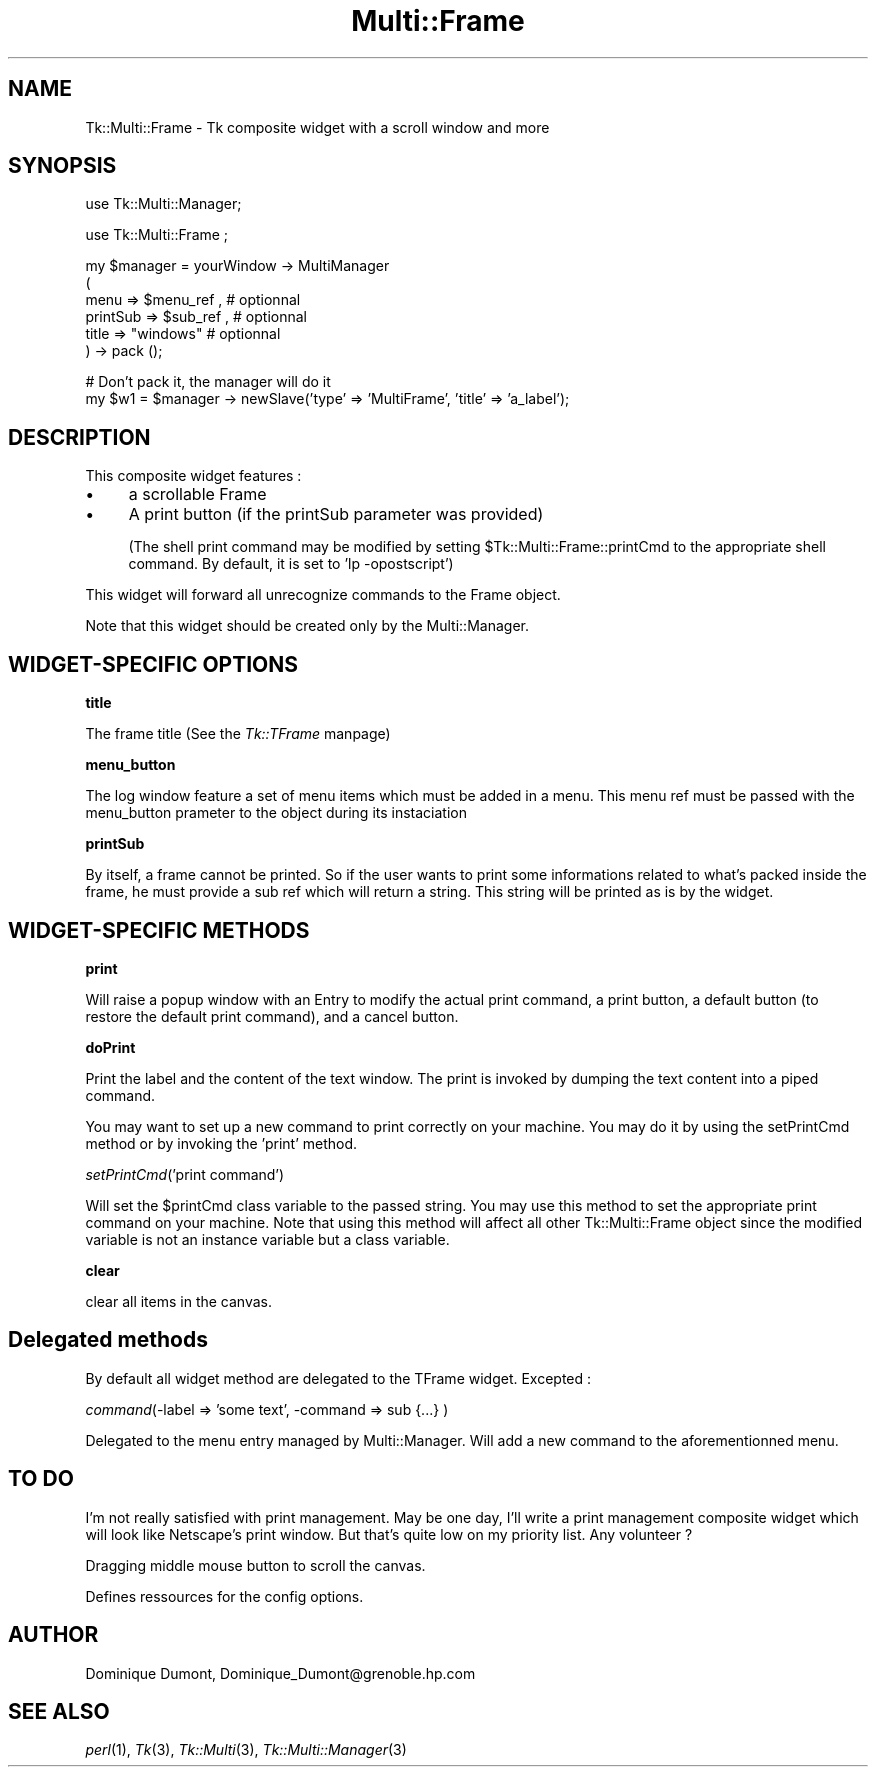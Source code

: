 .rn '' }`
''' $RCSfile$$Revision$$Date$
'''
''' $Log$
'''
.de Sh
.br
.if t .Sp
.ne 5
.PP
\fB\\$1\fR
.PP
..
.de Sp
.if t .sp .5v
.if n .sp
..
.de Ip
.br
.ie \\n(.$>=3 .ne \\$3
.el .ne 3
.IP "\\$1" \\$2
..
.de Vb
.ft CW
.nf
.ne \\$1
..
.de Ve
.ft R

.fi
..
'''
'''
'''     Set up \*(-- to give an unbreakable dash;
'''     string Tr holds user defined translation string.
'''     Bell System Logo is used as a dummy character.
'''
.tr \(*W-|\(bv\*(Tr
.ie n \{\
.ds -- \(*W-
.ds PI pi
.if (\n(.H=4u)&(1m=24u) .ds -- \(*W\h'-12u'\(*W\h'-12u'-\" diablo 10 pitch
.if (\n(.H=4u)&(1m=20u) .ds -- \(*W\h'-12u'\(*W\h'-8u'-\" diablo 12 pitch
.ds L" ""
.ds R" ""
'''   \*(M", \*(S", \*(N" and \*(T" are the equivalent of
'''   \*(L" and \*(R", except that they are used on ".xx" lines,
'''   such as .IP and .SH, which do another additional levels of
'''   double-quote interpretation
.ds M" """
.ds S" """
.ds N" """""
.ds T" """""
.ds L' '
.ds R' '
.ds M' '
.ds S' '
.ds N' '
.ds T' '
'br\}
.el\{\
.ds -- \(em\|
.tr \*(Tr
.ds L" ``
.ds R" ''
.ds M" ``
.ds S" ''
.ds N" ``
.ds T" ''
.ds L' `
.ds R' '
.ds M' `
.ds S' '
.ds N' `
.ds T' '
.ds PI \(*p
'br\}
.\"	If the F register is turned on, we'll generate
.\"	index entries out stderr for the following things:
.\"		TH	Title 
.\"		SH	Header
.\"		Sh	Subsection 
.\"		Ip	Item
.\"		X<>	Xref  (embedded
.\"	Of course, you have to process the output yourself
.\"	in some meaninful fashion.
.if \nF \{
.de IX
.tm Index:\\$1\t\\n%\t"\\$2"
..
.nr % 0
.rr F
.\}
.TH Multi::Frame 3 "perl 5.005, patch 03" "6/Apr/1999" "User Contributed Perl Documentation"
.UC
.if n .hy 0
.if n .na
.ds C+ C\v'-.1v'\h'-1p'\s-2+\h'-1p'+\s0\v'.1v'\h'-1p'
.de CQ          \" put $1 in typewriter font
.ft CW
'if n "\c
'if t \\&\\$1\c
'if n \\&\\$1\c
'if n \&"
\\&\\$2 \\$3 \\$4 \\$5 \\$6 \\$7
'.ft R
..
.\" @(#)ms.acc 1.5 88/02/08 SMI; from UCB 4.2
.	\" AM - accent mark definitions
.bd B 3
.	\" fudge factors for nroff and troff
.if n \{\
.	ds #H 0
.	ds #V .8m
.	ds #F .3m
.	ds #[ \f1
.	ds #] \fP
.\}
.if t \{\
.	ds #H ((1u-(\\\\n(.fu%2u))*.13m)
.	ds #V .6m
.	ds #F 0
.	ds #[ \&
.	ds #] \&
.\}
.	\" simple accents for nroff and troff
.if n \{\
.	ds ' \&
.	ds ` \&
.	ds ^ \&
.	ds , \&
.	ds ~ ~
.	ds ? ?
.	ds ! !
.	ds /
.	ds q
.\}
.if t \{\
.	ds ' \\k:\h'-(\\n(.wu*8/10-\*(#H)'\'\h"|\\n:u"
.	ds ` \\k:\h'-(\\n(.wu*8/10-\*(#H)'\`\h'|\\n:u'
.	ds ^ \\k:\h'-(\\n(.wu*10/11-\*(#H)'^\h'|\\n:u'
.	ds , \\k:\h'-(\\n(.wu*8/10)',\h'|\\n:u'
.	ds ~ \\k:\h'-(\\n(.wu-\*(#H-.1m)'~\h'|\\n:u'
.	ds ? \s-2c\h'-\w'c'u*7/10'\u\h'\*(#H'\zi\d\s+2\h'\w'c'u*8/10'
.	ds ! \s-2\(or\s+2\h'-\w'\(or'u'\v'-.8m'.\v'.8m'
.	ds / \\k:\h'-(\\n(.wu*8/10-\*(#H)'\z\(sl\h'|\\n:u'
.	ds q o\h'-\w'o'u*8/10'\s-4\v'.4m'\z\(*i\v'-.4m'\s+4\h'\w'o'u*8/10'
.\}
.	\" troff and (daisy-wheel) nroff accents
.ds : \\k:\h'-(\\n(.wu*8/10-\*(#H+.1m+\*(#F)'\v'-\*(#V'\z.\h'.2m+\*(#F'.\h'|\\n:u'\v'\*(#V'
.ds 8 \h'\*(#H'\(*b\h'-\*(#H'
.ds v \\k:\h'-(\\n(.wu*9/10-\*(#H)'\v'-\*(#V'\*(#[\s-4v\s0\v'\*(#V'\h'|\\n:u'\*(#]
.ds _ \\k:\h'-(\\n(.wu*9/10-\*(#H+(\*(#F*2/3))'\v'-.4m'\z\(hy\v'.4m'\h'|\\n:u'
.ds . \\k:\h'-(\\n(.wu*8/10)'\v'\*(#V*4/10'\z.\v'-\*(#V*4/10'\h'|\\n:u'
.ds 3 \*(#[\v'.2m'\s-2\&3\s0\v'-.2m'\*(#]
.ds o \\k:\h'-(\\n(.wu+\w'\(de'u-\*(#H)/2u'\v'-.3n'\*(#[\z\(de\v'.3n'\h'|\\n:u'\*(#]
.ds d- \h'\*(#H'\(pd\h'-\w'~'u'\v'-.25m'\f2\(hy\fP\v'.25m'\h'-\*(#H'
.ds D- D\\k:\h'-\w'D'u'\v'-.11m'\z\(hy\v'.11m'\h'|\\n:u'
.ds th \*(#[\v'.3m'\s+1I\s-1\v'-.3m'\h'-(\w'I'u*2/3)'\s-1o\s+1\*(#]
.ds Th \*(#[\s+2I\s-2\h'-\w'I'u*3/5'\v'-.3m'o\v'.3m'\*(#]
.ds ae a\h'-(\w'a'u*4/10)'e
.ds Ae A\h'-(\w'A'u*4/10)'E
.ds oe o\h'-(\w'o'u*4/10)'e
.ds Oe O\h'-(\w'O'u*4/10)'E
.	\" corrections for vroff
.if v .ds ~ \\k:\h'-(\\n(.wu*9/10-\*(#H)'\s-2\u~\d\s+2\h'|\\n:u'
.if v .ds ^ \\k:\h'-(\\n(.wu*10/11-\*(#H)'\v'-.4m'^\v'.4m'\h'|\\n:u'
.	\" for low resolution devices (crt and lpr)
.if \n(.H>23 .if \n(.V>19 \
\{\
.	ds : e
.	ds 8 ss
.	ds v \h'-1'\o'\(aa\(ga'
.	ds _ \h'-1'^
.	ds . \h'-1'.
.	ds 3 3
.	ds o a
.	ds d- d\h'-1'\(ga
.	ds D- D\h'-1'\(hy
.	ds th \o'bp'
.	ds Th \o'LP'
.	ds ae ae
.	ds Ae AE
.	ds oe oe
.	ds Oe OE
.\}
.rm #[ #] #H #V #F C
.SH "NAME"
Tk::Multi::Frame \- Tk composite widget with a scroll window and more
.SH "SYNOPSIS"
.PP
.Vb 1
\& use Tk::Multi::Manager;
.Ve
.Vb 1
\& use Tk::Multi::Frame ; 
.Ve
.Vb 6
\& my $manager = yourWindow -> MultiManager 
\&  (
\&   menu => $menu_ref , # optionnal
\&   printSub => $sub_ref ,  # optionnal
\&   title => "windows" # optionnal
\&  ) -> pack ();
.Ve
.Vb 2
\& # Don't pack it, the manager will do it
\& my $w1 = $manager -> newSlave('type' => 'MultiFrame', 'title' => 'a_label');
.Ve
.SH "DESCRIPTION"
This composite widget features :
.Ip "\(bu" 4
a scrollable Frame
.Ip "\(bu" 4
A print button (if the printSub parameter was provided)
.Sp
(The shell print command may be modified by setting 
\f(CW$Tk::Multi::Frame::printCmd\fR to the appropriate shell command. By default, 
it is set to \*(L'lp \-opostscript') 
.PP
This widget will forward all unrecognize commands to the Frame object.
.PP
Note that this widget should be created only by the Multi::Manager. 
.SH "WIDGET\-SPECIFIC OPTIONS"
.Sh "title"
The frame title (See the \fITk::TFrame\fR manpage)
.Sh "menu_button"
The log window feature a set of menu items which must be added in a menu.
This menu ref must be passed with the menu_button prameter 
to the object during its instaciation
.Sh "printSub"
By itself, a frame cannot be printed. So if the user wants to print
some informations related to what's packed inside the frame, he must
provide a sub ref which will return a string. This string will be
printed as is by the widget.
.SH "WIDGET\-SPECIFIC METHODS"
.Sh "print"
Will raise a popup window with an Entry to modify the actual print command,
a print button, a default button (to restore the default print command),
and a cancel button.
.Sh "doPrint"
Print the label and the content of the text window. The print is invoked
by dumping the text content into a piped command.
.PP
You may want to set up a new command to print correctly on your machine.
You may do it by using the setPrintCmd method or by invoking the 
\&'print\*(R' method.
.Sh "\fIsetPrintCmd\fR\|('print command')"
Will set the \f(CW$printCmd\fR class variable to the passed string. You may use this
method to set the appropriate print command on your machine. Note that 
using this method will affect all other Tk::Multi::Frame object since the
modified variable is not an instance variable but a class variable.
.Sh "clear"
clear all items in the canvas.
.SH "Delegated methods"
By default all widget method are delegated to the TFrame widget. Excepted :
.Sh "\fIcommand\fR\|(\-label => \*(M'some text\*(S', \-command => sub {...} )"
Delegated to the menu entry managed by Multi::Manager. Will add a new command
to the aforementionned menu.
.SH "TO DO"
I'm not really satisfied with print management. May be one day, I'll write a 
print management composite widget which will look like Netscape's print 
window. But that's quite low on my priority list. Any volunteer ?
.PP
Dragging middle mouse button to scroll the canvas.
.PP
Defines ressources for the config options.
.SH "AUTHOR"
Dominique Dumont, Dominique_Dumont@grenoble.hp.com
.SH "SEE ALSO"
\fIperl\fR\|(1), \fITk\fR\|(3), \fITk::Multi\fR\|(3), \fITk::Multi::Manager\fR\|(3)

.rn }` ''
.IX Title "Multi::Frame 3"
.IX Name "Tk::Multi::Frame - Tk composite widget with a scroll window and more"

.IX Header "NAME"

.IX Header "SYNOPSIS"

.IX Header "DESCRIPTION"

.IX Item "\(bu"

.IX Item "\(bu"

.IX Header "WIDGET\-SPECIFIC OPTIONS"

.IX Subsection "title"

.IX Subsection "menu_button"

.IX Subsection "printSub"

.IX Header "WIDGET\-SPECIFIC METHODS"

.IX Subsection "print"

.IX Subsection "doPrint"

.IX Subsection "\fIsetPrintCmd\fR\|('print command')"

.IX Subsection "clear"

.IX Header "Delegated methods"

.IX Subsection "\fIcommand\fR\|(\-label => \*(M'some text\*(S', \-command => sub {...} )"

.IX Header "TO DO"

.IX Header "AUTHOR"

.IX Header "SEE ALSO"

